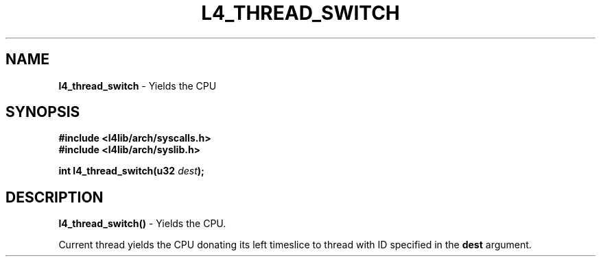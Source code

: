 .TH L4_THREAD_SWITCH 7 2009-11-02 "Codezero" "Codezero Programmer's Manual"
.SH NAME
.nf
.BR "l4_thread_switch" " - Yields the CPU"

.SH SYNOPSIS
.nf
.B #include <l4lib/arch/syscalls.h>
.B #include <l4lib/arch/syslib.h>

.BI "int l4_thread_switch(u32 " "dest" ");"
.SH DESCRIPTION
.BR l4_thread_switch()  " - Yields the CPU."

Current thread yields the CPU donating its left timeslice to thread with ID specified in the 
.B dest 
argument.

